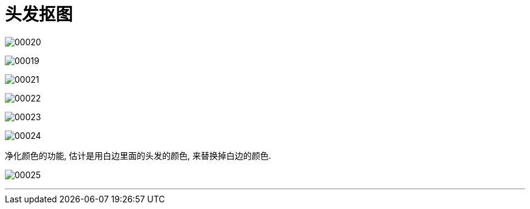 
= 头发抠图

image:img/00020.png[,] +

image:img/00019.png[,] +

image:img/00021.png[,] +

image:img/00022.png[,] +

image:img/00023.png[,] +

image:img/00024.png[,] +

净化颜色的功能, 估计是用白边里面的头发的颜色, 来替换掉白边的颜色.

image:img/00025.png[,] +

'''